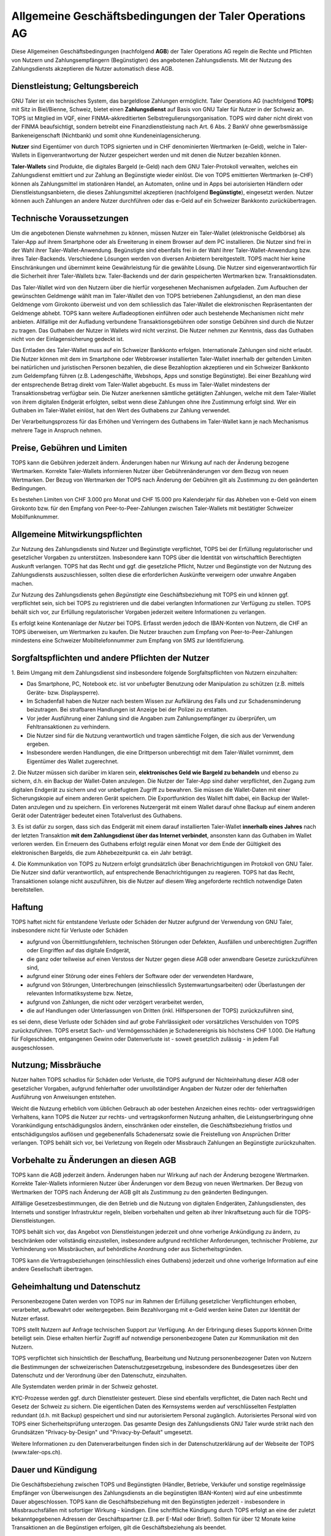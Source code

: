 ﻿Allgemeine Geschäftsbedingungen der Taler Operations AG
==========================================================

Diese Allgemeinen Geschäftsbedingungen (nachfolgend **AGB**) der Taler
Operations AG regeln die Rechte und Pflichten von Nutzern und
Zahlungsempfängern (Begünstigten) des angebotenen Zahlungsdiensts.
Mit der Nutzung des Zahlungsdiensts akzeptieren die Nutzer automatisch diese AGB.


Dienstleistung; Geltungsbereich
--------------------------------

GNU Taler ist ein technisches System, das bargeldlose Zahlungen ermöglicht.
Taler Operations AG (nachfolgend **TOPS**) mit Sitz in Biel/Bienne, Schweiz,
bietet einen **Zahlungsdienst** auf Basis von GNU Taler für Nutzer in der
Schweiz an. TOPS ist Mitglied im VQF, einer FINMA-akkreditierten
Selbstregulierungsorganisation. TOPS wird daher nicht direkt von der FINMA
beaufsichtigt, sondern betreibt eine Finanzdienstleistung nach Art. 6 Abs. 2
BankV ohne gewerbsmässige Bankeneigenschaft (Nichtbank) und somit ohne
Kundeneinlagensicherung.

**Nutzer** sind Eigentümer von durch TOPS signierten und in CHF denominierten
Wertmarken (e-Geld), welche in Taler-Wallets in Eigenverantwortung der Nutzer
gespeichert werden und mit denen die Nutzer bezahlen können.

**Taler-Wallets** sind Produkte, die digitales Bargeld (e-Geld) nach dem GNU
Taler-Protokoll verwalten, welches ein Zahlungsdienst emittiert und zur
Zahlung an Begünstigte wieder einlöst. Die von TOPS emittierten Wertmarken
(e-CHF) können als Zahlungsmittel im stationären Handel, an Automaten, online
und in Apps bei autorisierten Händlern oder Dienstleistungsanbietern, die
dieses Zahlungsmittel akzeptieren (nachfolgend **Begünstigte**), eingesetzt
werden. Nutzer können auch Zahlungen an andere Nutzer durchführen oder
das e-Geld auf ein Schweizer Bankkonto zurückübertragen.


Technische Voraussetzungen
--------------------------

Um die angebotenen Dienste wahrnehmen zu können, müssen Nutzer ein Taler-Wallet
(elektronische Geldbörse) als Taler-App auf ihrem Smartphone oder als
Erweiterung in einem Browser auf dem PC installieren. Die Nutzer sind frei in
der Wahl ihrer Taler-Wallet-Anwendung. Begünstigte sind ebenfalls frei in der
Wahl ihrer Taler-Wallet-Anwendung bzw. ihres Taler-Backends. Verschiedene
Lösungen werden von diversen Anbietern bereitgestellt. TOPS macht hier keine
Einschränkungen und übernimmt keine Gewährleistung für die gewählte Lösung. Die
Nutzer sind eigenverantwortlich für die Sicherheit ihrer Taler-Wallets bzw.
Taler-Backends und der darin gespeicherten Wertmarken bzw. Transaktionsdaten.

Das Taler-Wallet wird von den Nutzern über die hierfür vorgesehenen
Mechanismen aufgeladen. Zum Aufbuchen der gewünschten Geldmenge wählt man im
Taler-Wallet den von TOPS betriebenen Zahlungsdienst, an den man diese
Geldmenge vom Girokonto überweist und von dem schliesslich das Taler-Wallet die
elektronischen Repräsentanten der Geldmenge abhebt. TOPS kann weitere
Aufladeoptionen einführen oder auch bestehende Mechanismen nicht mehr anbieten.
Allfällige mit der Aufladung verbundene Transaktionsgebühren oder sonstige Gebühren
sind durch die Nutzer zu tragen. Das Guthaben der Nutzer in Wallets wird nicht
verzinst. Die Nutzer nehmen zur Kenntnis, dass das Guthaben nicht von der
Einlagensicherung gedeckt ist.

Das Entladen des Taler-Wallet muss auf ein Schweizer Bankkonto
erfolgen. Internationale Zahlungen sind nicht erlaubt. Die Nutzer können mit
dem im Smartphone oder Webbrowser installierten Taler-Wallet innerhalb der
geltenden Limiten bei natürlichen und juristischen Personen bezahlen, die
diese Bezahloption akzeptieren und ein Schweizer Bankkonto zum Geldempfang
führen (z.B. Ladengeschäfte, Webshops, Apps und sonstige Begünstigte). Bei
einer Bezahlung wird der entsprechende Betrag direkt vom Taler-Wallet
abgebucht. Es muss im Taler-Wallet mindestens der Transaktionsbetrag verfügbar
sein. Die Nutzer anerkennen sämtliche getätigten Zahlungen, welche mit dem
Taler-Wallet von ihrem digitalen Endgerät erfolgten, selbst wenn diese
Zahlungen ohne ihre Zustimmung erfolgt sind. Wer ein Guthaben im Taler-Wallet
einlöst, hat den Wert des Guthabens zur Zahlung verwendet.

Der Verarbeitungsprozess für das Erhöhen und Verringern des Guthabens im
Taler-Wallet kann je nach Mechanismus mehrere Tage in Anspruch nehmen.


Preise, Gebühren und Limiten
----------------------------

TOPS kann die Gebühren jederzeit ändern. Änderungen haben nur Wirkung auf nach
der Änderung bezogene Wertmarken. Korrekte Taler-Wallets informieren Nutzer
über Gebührenänderungen vor dem Bezug von neuen Wertmarken. Der Bezug von
Wertmarken der TOPS nach Änderung der Gebühren gilt als Zustimmung zu den
geänderten Bedingungen.

Es bestehen Limiten von CHF 3.000 pro Monat und CHF 15.000 pro Kalenderjahr
für das Abheben von e-Geld von einem Girokonto bzw. für den Empfang von
Peer-to-Peer-Zahlungen zwischen Taler-Wallets mit bestätigter Schweizer
Mobilfunknummer.


Allgemeine Mitwirkungspflichten
-------------------------------

Zur Nutzung des Zahlungsdiensts sind Nutzer und Begünstigte verpflichtet, TOPS
bei der Erfüllung regulatorischer und gesetzlicher Vorgaben zu unterstützen.
Insbesondere kann TOPS über die Identität von wirtschaftlich Berechtigten
Auskunft verlangen. TOPS hat das Recht und ggf. die gesetzliche Pflicht,
Nutzer und Begünstigte von der Nutzung des Zahlungsdiensts auszuschliessen,
sollten diese die erforderlichen Auskünfte verweigern oder unwahre Angaben
machen.

Zur Nutzung des Zahlungsdiensts gehen *Begünstigte* eine Geschäftsbeziehung
mit TOPS ein und können ggf. verpflichtet sein, sich bei TOPS zu registrieren
und die dabei verlangten Informationen zur Verfügung zu stellen. TOPS behält
sich vor, zur Erfüllung regulatorischer Vorgaben jederzeit weitere
Informationen zu verlangen.

Es erfolgt keine Kontenanlage der *Nutzer* bei TOPS. Erfasst werden jedoch
die IBAN-Konten von Nutzern, die CHF an TOPS überweisen, um Wertmarken zu
kaufen. Die Nutzer brauchen zum Empfang von Peer-to-Peer-Zahlungen mindestens
eine Schweizer Mobiltelefonnummer zum Empfang von SMS zur Identifizierung.


Sorgfaltspflichten und andere Pflichten der Nutzer
---------------------------------------------------------------------

1.
Beim Umgang mit dem Zahlungsdienst sind insbesondere folgende Sorgfaltspflichten von Nutzern einzuhalten:

* Das Smartphone, PC, Notebook etc. ist vor unbefugter Benutzung oder Manipulation zu schützen (z.B. mittels Geräte- bzw. Displaysperre).

* Im Schadenfall haben die Nutzer nach bestem Wissen zur Aufklärung des Falls und zur Schadensminderung beizutragen. Bei strafbaren Handlungen ist Anzeige bei der Polizei zu erstatten.

* Vor jeder Ausführung einer Zahlung sind die Angaben zum Zahlungsempfänger zu überprüfen, um Fehltransaktionen zu verhindern.

* Die Nutzer sind für die Nutzung verantwortlich und tragen sämtliche Folgen, die sich aus der Verwendung ergeben.

* Insbesondere werden Handlungen, die eine Drittperson unberechtigt mit dem Taler-Wallet vornimmt, dem Eigentümer des Wallet zugerechnet.

2. Die Nutzer müssen sich darüber im klaren sein, **elektronisches Geld wie Bargeld zu behandeln** und ebenso zu
sichern, d.h. ein Backup der Wallet-Daten anzulegen.
Die Nutzer der Taler-App sind daher verpflichtet, den Zugang zum digitalen Endgerät zu sichern und vor unbefugtem Zugriff zu bewahren.
Sie müssen die Wallet-Daten mit einer Sicherungskopie auf einem anderen Gerät speichern.
Die Exportfunktion des Wallet hilft dabei, ein Backup der Wallet-Daten anzulegen und zu speichern.
Ein verlorenes Nutzergerät mit einem Wallet darauf ohne Backup auf einem anderen Gerät oder Datenträger bedeutet einen Totalverlust des Guthabens.

3. Es ist dafür zu sorgen, dass sich das Endgerät mit einem darauf installierten Taler-Wallet **innerhalb eines Jahres**
nach der letzten Transaktion **mit dem Zahlungsdienst über das Internet verbindet**, ansonsten kann das Guthaben im
Wallet verloren werden. Ein Erneuern des Guthabens erfolgt regulär einen Monat vor dem Ende der Gültigkeit des
elektronischen Bargelds, die zum Abhebezeitpunkt ca. ein Jahr beträgt.

4. Die Kommunikation von TOPS zu Nutzern erfolgt grundsätzlich über Benachrichtigungen im Protokoll von GNU Taler.
Die Nutzer sind dafür verantwortlich, auf entsprechende Benachrichtigungen zu reagieren.
TOPS hat das Recht, Transaktionen solange nicht auszuführen, bis die Nutzer auf diesem Weg angeforderte rechtlich notwendige Daten bereitstellen.


Haftung
-------

TOPS haftet nicht für entstandene Verluste oder Schäden der Nutzer aufgrund
der Verwendung von GNU Taler, insbesondere nicht für Verluste oder Schäden

* aufgrund von Übermittlungsfehlern, technischen Störungen oder Defekten, Ausfällen und unberechtigten Zugriffen oder Eingriffen auf das digitale Endgerät,

* die ganz oder teilweise auf einen Verstoss der Nutzer gegen diese AGB oder anwendbare Gesetze zurückzuführen sind,

* aufgrund einer Störung oder eines Fehlers der Software oder der verwendeten Hardware,

* aufgrund von Störungen, Unterbrechungen (einschliesslich Systemwartungsarbeiten) oder Überlastungen der relevanten Informatiksysteme bzw. Netze,

* aufgrund von Zahlungen, die nicht oder verzögert verarbeitet werden,

* die auf Handlungen oder Unterlassungen von Dritten (inkl. Hilfspersonen der TOPS) zurückzuführen sind,

es sei denn, diese Verluste oder Schäden sind auf grobe Fahrlässigkeit oder
vorsätzliches Verschulden von TOPS zurückzuführen. TOPS ersetzt Sach- und
Vermögensschäden je Schadenereignis bis höchstens CHF 1.000. Die Haftung für
Folgeschäden, entgangenen Gewinn oder Datenverluste ist - soweit gesetzlich
zulässig - in jedem Fall ausgeschlossen.


Nutzung; Missbräuche
--------------------

Nutzer halten TOPS schadlos für Schäden oder Verluste, die TOPS aufgrund der
Nichteinhaltung dieser AGB oder gesetzlicher Vorgaben, aufgrund fehlerhafter
oder unvollständiger Angaben der Nutzer oder der fehlerhaften Ausführung von
Anweisungen entstehen.

Weicht die Nutzung erheblich vom üblichen Gebrauch ab oder bestehen Anzeichen
eines rechts- oder vertragswidrigen Verhaltens, kann TOPS die Nutzer zur
rechts- und vertragskonformen Nutzung anhalten, die Leistungserbringung ohne
Vorankündigung entschädigungslos ändern, einschränken oder einstellen, die
Geschäftsbeziehung fristlos und entschädigungslos auflösen und gegebenenfalls
Schadenersatz sowie die Freistellung von Ansprüchen Dritter verlangen. TOPS
behält sich vor, bei Verletzung von Regeln oder Missbrauch Zahlungen an
Begünstigte zurückzuhalten.


Vorbehalte zu Änderungen an diesen AGB
--------------------------------------

TOPS kann die AGB jederzeit ändern. Änderungen haben nur Wirkung auf nach der
Änderung bezogene Wertmarken. Korrekte Taler-Wallets informieren Nutzer über
Änderungen vor dem Bezug von neuen Wertmarken. Der Bezug von Wertmarken der
TOPS nach Änderung der AGB gilt als Zustimmung zu den geänderten Bedingungen.

Allfällige Gesetzesbestimmungen, die den Betrieb und die Nutzung von digitalen
Endgeräten, Zahlungsdiensten, des Internets und sonstiger Infrastruktur
regeln, bleiben vorbehalten und gelten ab ihrer Inkraftsetzung auch für die
TOPS-Dienstleistungen.

TOPS behält sich vor, das Angebot von Dienstleistungen jederzeit und ohne
vorherige Ankündigung zu ändern, zu beschränken oder vollständig einzustellen,
insbesondere aufgrund rechtlicher Anforderungen, technischer Probleme, zur
Verhinderung von Missbräuchen, auf behördliche Anordnung oder aus
Sicherheitsgründen.

TOPS kann die Vertragsbeziehungen (einschliesslich eines Guthabens) jederzeit
und ohne vorherige Information auf eine andere Gesellschaft übertragen.


Geheimhaltung und Datenschutz
-----------------------------

Personenbezogene Daten werden von TOPS nur im Rahmen der Erfüllung
gesetzlicher Verpflichtungen erhoben, verarbeitet, aufbewahrt oder
weitergegeben. Beim Bezahlvorgang mit e-Geld werden keine Daten zur Identität
der Nutzer erfasst.

TOPS stellt Nutzern auf Anfrage technischen Support zur Verfügung. An der
Erbringung dieses Supports können Dritte beteiligt sein. Diese erhalten
hierfür Zugriff auf notwendige personenbezogene Daten zur Kommunikation mit
den Nutzern.

TOPS verpflichtet sich hinsichtlich der Beschaffung, Bearbeitung und Nutzung
personenbezogener Daten von Nutzern die Bestimmungen der schweizerischen
Datenschutzgesetzgebung, insbesondere des Bundesgesetzes über den Datenschutz
und der Verordnung über den Datenschutz, einzuhalten.

Alle Systemdaten werden primär in der Schweiz gehostet.

KYC-Prozesse werden ggf. durch Dienstleister gesteuert. Diese sind ebenfalls
verpflichtet, die Daten nach Recht und Gesetz der Schweiz zu sichern. Die
eigentlichen Daten des Kernsystems werden auf verschlüsselten Festplatten
redundant (d.h. mit Backup) gespeichert und sind nur autorisiertem Personal
zugänglich. Autorisiertes Personal wird von TOPS einer Sicherheitsprüfung
unterzogen. Das gesamte Design des Zahlungsdiensts GNU Taler wurde strikt nach
den Grundsätzen "Privacy-by-Design" und "Privacy-by-Default" umgesetzt.

Weitere Informationen zu den Datenverarbeitungen finden sich in der
Datenschutzerklärung auf der Webseite der TOPS (www.taler-ops.ch).


Dauer und Kündigung
-------------------

Die Geschäftsbeziehung zwischen TOPS und Begünstigten (Händler, Betriebe,
Verkäufer und sonstige regelmässige Empfänger von Überweisungen des
Zahlungsdiensts an die begünstigten IBAN-Konten) wird auf eine unbestimmte
Dauer abgeschlossen. TOPS kann die Geschäftsbeziehung mit den Begünstigten
jederzeit - insbesondere in Missbrauchsfällen mit sofortiger Wirkung -
kündigen. Eine schriftliche Kündigung durch TOPS erfolgt an eine der zuletzt
bekanntgegebenen Adressen der Geschäftspartner (z.B. per E-Mail oder
Brief). Sollten für über 12 Monate keine Transaktionen an die Begünstigen
erfolgen, gilt die Geschäftsbeziehung als beendet.

Die Nutzer von Taler-Wallets können das Guthaben in diesen jederzeit an
Bankkonten in der Schweiz zurücküberweisen lassen und so das Guthaben
saldieren. Bei einer
Betriebsaufgabe des Zahlungsdiensts der TOPS werden die Nutzer über die
bevorstehende Einstellung des Zahlungsdiensts durch das Taler-Protokoll
informiert und von den Taler-Wallets aufgefordert, das bestehende Guthaben zu
saldieren. Nutzer, die diese Saldierung unterlassen, verlieren nach 3 Monaten
den Anspruch auf das danach noch bestehende Guthaben, welches in das Eigentum
der TOPS übergeht.


Anwendbares Recht und Gerichtsstand
-----------------------------------

Soweit gesetzlich zulässig unterstehen alle Rechtsbeziehungen zwischen TOPS
und Nutzern ausschliesslich dem materiellen schweizerischen Recht, unter
Ausschluss von Kollisionsrecht und unter Ausschluss von Staatsverträgen.

Unter dem Vorbehalt von entgegenstehenden zwingenden gesetzlichen
Bestimmungen ist Biel ausschliesslicher Gerichtsstand und Erfüllungsort. Für
Nutzer und Begünstigte mit einem Wohnsitz ausserhalb der Schweiz ist Biel
sodann auch Betreibungsort.
